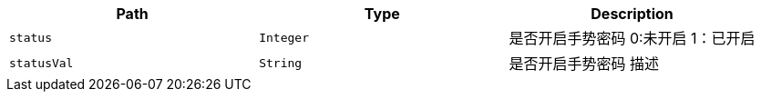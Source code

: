 |===
|Path|Type|Description

|`+status+`
|`+Integer+`
|是否开启手势密码 0:未开启   1：已开启

|`+statusVal+`
|`+String+`
|是否开启手势密码 描述

|===